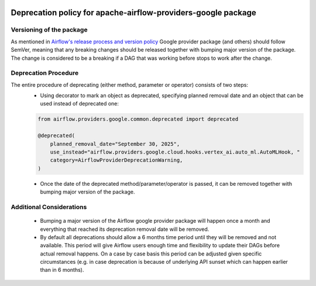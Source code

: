 
 .. Licensed to the Apache Software Foundation (ASF) under one
    or more contributor license agreements.  See the NOTICE file
    distributed with this work for additional information
    regarding copyright ownership.  The ASF licenses this file
    to you under the Apache License, Version 2.0 (the
    "License"); you may not use this file except in compliance
    with the License.  You may obtain a copy of the License at

 ..   http://www.apache.org/licenses/LICENSE-2.0

 .. Unless required by applicable law or agreed to in writing,
    software distributed under the License is distributed on an
    "AS IS" BASIS, WITHOUT WARRANTIES OR CONDITIONS OF ANY
    KIND, either express or implied.  See the License for the
    specific language governing permissions and limitations
    under the License.

 ..  NOTE! THIS FILE IS AUTOMATICALLY GENERATED AND WILL BE
     OVERWRITTEN WHEN PREPARING PACKAGES.

 ..  IF YOU WANT TO MODIFY THIS FILE, YOU SHOULD MODIFY THE TEMPLATE
     `PROVIDER_CHANGELOG_TEMPLATE.rst.jinja2` IN the `dev/breeze/src/airflow_breeze/templates` DIRECTORY

Deprecation policy for apache-airflow-providers-google package
----------------------------------------------------------------

Versioning of the package
`````````````````````````

As mentioned in `Airflow's release process and version policy <https://airflow.apache.org/docs/apache-airflow/stable/release-process.html#airflow-s-release-process-and-version-policy>`__
Google provider package (and others) should follow SemVer, meaning that any breaking changes should be released together with bumping major version of the package.
The change is considered to be a breaking if a DAG that was working before stops to work after the change.

Deprecation Procedure
`````````````````````

The entire procedure of deprecating (either method, parameter or operator) consists of two steps:
  - Using decorator to mark an object as deprecated, specifying planned removal date and an object that can be used instead of deprecated one:

  .. code-block:: python

      from airflow.providers.google.common.deprecated import deprecated

      @deprecated(
          planned_removal_date="September 30, 2025",
          use_instead="airflow.providers.google.cloud.hooks.vertex_ai.auto_ml.AutoMLHook, "
          category=AirflowProviderDeprecationWarning,
      )


  - Once the date of the deprecated method/parameter/operator is passed, it can be removed together with bumping major version of the package.

Additional Considerations
`````````````````````````
  - Bumping a major version of the Airflow google provider package will happen once a month and everything that reached its deprecation removal date will be removed.
  - By default all deprecations should allow a 6 months time period until they will be removed and not available. This period will give Airflow users enough time and flexibility to update their DAGs before actual removal happens. On a case by case basis this period can be adjusted given specific circumstances (e.g. in case deprecation is because of underlying API sunset which can happen earlier than in 6 months).
